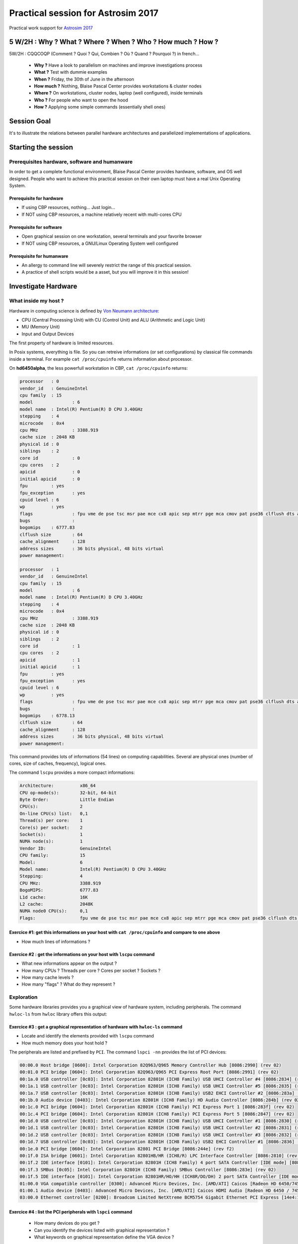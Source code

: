 .. _para4dummies:

Practical session for Astrosim 2017
===================================

Practical work support for `Astrosim 2017 <https://astrosim.sciencesconf.org/>`_

5 W/2H : Why ? What ? Where ? When ? Who ? How much ? How ?
-----------------------------------------------------------

5W/2H : CQQCOQP (Comment ? Quoi ? Qui, Combien ? Où ? Quand ? Pourquoi ?) in french...

  * **Why ?** Have a look to parallelism on machines and improve investigations process
  * **What ?** Test with dummie examples 
  * **When ?** Friday, the 30th of June in the afternoon
  * **How much ?** Nothing, Blaise Pascal Center provides workstations & cluster nodes 
  * **Where ?** On workstations, cluster nodes, laptop (well configured), inside terminals
  * **Who ?** For people who want to open the hood 
  * **How ?** Applying some simple commands (essentially shell ones)

Session Goal
------------
 
It's to illustrate the relations between parallel hardware architectures and parallelized implementations of applications.

Starting the session
--------------------
 
Prerequisites hardware, software and humanware
~~~~~~~~~~~~~~~~~~~~~~~~~~~~~~~~~~~~~~~~~~~~~~
 
In order to get a complete functional environment, Blaise Pascal Center provides hardware, software, and OS well designed. People who want to achieve this practical session on their own laptop must have a real Unix Operating System.

Prerequisite for hardware
"""""""""""""""""""""""""
 
* If using CBP resources, nothing... Just login...
* If NOT using CBP resources, a machine relatively recent with multi-cores CPU

Prerequisite for software
"""""""""""""""""""""""""

* Open graphical session on one workstation, several terminals and your favorite browser
* If NOT using CBP resources, a GNU/Linux Operating System well configured

Prerequisite for humanware 
""""""""""""""""""""""""""

* An allergy to command line will severely restrict the range of this practical session.
* A practice of shell scripts would be a asset, but you will improve it in this session!

Investigate Hardware
--------------------

What inside my host ?
~~~~~~~~~~~~~~~~~~~~~

Hardware in computing science is defined by `Von Neumann architecture <https://upload.wikimedia.org/wikipedia/commons/e/e5/Von_Neumann_Architecture.svg>`_:
  
* CPU (Central Processing Unit) with CU (Control Unit) and ALU (Arithmetic and Logic Unit)
* MU (Memory Unit)
* Input and Output Devices

The first property of hardware is limited resources.

In Posix systems, everything is file. So you can retreive informations (or set configurations) by classical file commands inside a terminal. For example ``cat /proc/cpuinfo`` returns information about processor.

On **hd6450alpha**, the less powerfull workstation in CBP, ``cat /proc/cpuinfo`` returns:

.. code-block:: bash

    processor	: 0
    vendor_id	: GenuineIntel
    cpu family	: 15
    model		: 6
    model name	: Intel(R) Pentium(R) D CPU 3.40GHz
    stepping	: 4
    microcode	: 0x4
    cpu MHz		: 3388.919
    cache size	: 2048 KB
    physical id	: 0
    siblings	: 2
    core id		: 0
    cpu cores	: 2
    apicid		: 0
    initial apicid	: 0
    fpu		: yes
    fpu_exception	: yes
    cpuid level	: 6
    wp		: yes
    flags		: fpu vme de pse tsc msr pae mce cx8 apic sep mtrr pge mca cmov pat pse36 clflush dts acpi mmx fxsr sse sse2 ss ht tm pbe syscall nx lm constant_tsc pebs bts nopl eagerfpu pni dtes64 monitor ds_cpl est cid cx16 xtpr pdcm lahf_lm
    bugs		:
    bogomips	: 6777.83
    clflush size	: 64
    cache_alignment	: 128
    address sizes	: 36 bits physical, 48 bits virtual
    power management:

    processor	: 1
    vendor_id	: GenuineIntel
    cpu family	: 15
    model		: 6
    model name	: Intel(R) Pentium(R) D CPU 3.40GHz
    stepping	: 4
    microcode	: 0x4
    cpu MHz		: 3388.919
    cache size	: 2048 KB
    physical id	: 0
    siblings	: 2
    core id		: 1
    cpu cores	: 2
    apicid		: 1
    initial apicid	: 1
    fpu		: yes
    fpu_exception	: yes
    cpuid level	: 6
    wp		: yes
    flags		: fpu vme de pse tsc msr pae mce cx8 apic sep mtrr pge mca cmov pat pse36 clflush dts acpi mmx fxsr sse sse2 ss ht tm pbe syscall nx lm constant_tsc pebs bts nopl eagerfpu pni dtes64 monitor ds_cpl est cid cx16 xtpr pdcm lahf_lm
    bugs		:
    bogomips	: 6778.13
    clflush size	: 64
    cache_alignment	: 128
    address sizes	: 36 bits physical, 48 bits virtual
    power management:

This command provides lots of informations (54 lines) on computing capabilities. Several are physical ones (number of cores, size of caches, frequency), logical ones.

The command ``lscpu`` provides a more compact informations:

.. code-block:: bash

    Architecture:          x86_64
    CPU op-mode(s):        32-bit, 64-bit
    Byte Order:            Little Endian
    CPU(s):                2
    On-line CPU(s) list:   0,1
    Thread(s) per core:    1
    Core(s) per socket:    2
    Socket(s):             1
    NUMA node(s):          1
    Vendor ID:             GenuineIntel
    CPU family:            15
    Model:                 6
    Model name:            Intel(R) Pentium(R) D CPU 3.40GHz
    Stepping:              4
    CPU MHz:               3388.919
    BogoMIPS:              6777.83
    L1d cache:             16K
    L2 cache:              2048K
    NUMA node0 CPU(s):     0,1
    Flags:                 fpu vme de pse tsc msr pae mce cx8 apic sep mtrr pge mca cmov pat pse36 clflush dts acpi mmx fxsr sse sse2 ss ht tm pbe syscall nx lm constant_tsc pebs bts nopl eagerfpu pni dtes64 monitor ds_cpl est cid cx16 xtpr pdcm lahf_lm

Exercice #1: get this informations on your host with ``cat /proc/cpuinfo`` and compare to one above
"""""""""""""""""""""""""""""""""""""""""""""""""""""""""""""""""""""""""""""""""""""""""""""""""""

* How much lines of informations ?

Exercice #2 : get the informations on your host with ``lscpu`` command
""""""""""""""""""""""""""""""""""""""""""""""""""""""""""""""""""""""

* What new informations appear on the output ? 
* How many CPUs ? Threads per core ? Cores per socket ? Sockets ?
* How many cache levels ?
* How many "flags" ? What do they represent ?

Exploration
~~~~~~~~~~~

Some hardware libraries provides you a graphical view of hardware system, including peripherals. The command ``hwloc-ls`` from ``hwloc`` library offers this output:

.. image:: ../../_static/Plateformes/lstopo_035.png
    :class: img-fluid center
    :alt: Image hwloc-ls

Exercice #3 : get a graphical representation of hardware with ``hwloc-ls`` command
""""""""""""""""""""""""""""""""""""""""""""""""""""""""""""""""""""""""""""""""""

* Locate and identify the elements provided with ``lscpu`` command
* How much memory does your host hold ?

The peripherals are listed and prefixed by ``PCI``. The command ``lspci -nn`` provides the list of PCI devices:

.. code-block:: bash

    00:00.0 Host bridge [0600]: Intel Corporation 82Q963/Q965 Memory Controller Hub [8086:2990] (rev 02)
    00:01.0 PCI bridge [0604]: Intel Corporation 82Q963/Q965 PCI Express Root Port [8086:2991] (rev 02)
    00:1a.0 USB controller [0c03]: Intel Corporation 82801H (ICH8 Family) USB UHCI Controller #4 [8086:2834] (rev 02)
    00:1a.1 USB controller [0c03]: Intel Corporation 82801H (ICH8 Family) USB UHCI Controller #5 [8086:2835] (rev 02)
    00:1a.7 USB controller [0c03]: Intel Corporation 82801H (ICH8 Family) USB2 EHCI Controller #2 [8086:283a] (rev 02)
    00:1b.0 Audio device [0403]: Intel Corporation 82801H (ICH8 Family) HD Audio Controller [8086:284b] (rev 02)
    00:1c.0 PCI bridge [0604]: Intel Corporation 82801H (ICH8 Family) PCI Express Port 1 [8086:283f] (rev 02)
    00:1c.4 PCI bridge [0604]: Intel Corporation 82801H (ICH8 Family) PCI Express Port 5 [8086:2847] (rev 02)
    00:1d.0 USB controller [0c03]: Intel Corporation 82801H (ICH8 Family) USB UHCI Controller #1 [8086:2830] (rev 02)
    00:1d.1 USB controller [0c03]: Intel Corporation 82801H (ICH8 Family) USB UHCI Controller #2 [8086:2831] (rev 02)
    00:1d.2 USB controller [0c03]: Intel Corporation 82801H (ICH8 Family) USB UHCI Controller #3 [8086:2832] (rev 02)
    00:1d.7 USB controller [0c03]: Intel Corporation 82801H (ICH8 Family) USB2 EHCI Controller #1 [8086:2836] (rev 02)
    00:1e.0 PCI bridge [0604]: Intel Corporation 82801 PCI Bridge [8086:244e] (rev f2)
    00:1f.0 ISA bridge [0601]: Intel Corporation 82801HB/HR (ICH8/R) LPC Interface Controller [8086:2810] (rev 02)
    00:1f.2 IDE interface [0101]: Intel Corporation 82801H (ICH8 Family) 4 port SATA Controller [IDE mode] [8086:2820] (rev 02)
    00:1f.3 SMBus [0c05]: Intel Corporation 82801H (ICH8 Family) SMBus Controller [8086:283e] (rev 02)
    00:1f.5 IDE interface [0101]: Intel Corporation 82801HR/HO/HH (ICH8R/DO/DH) 2 port SATA Controller [IDE mode] [8086:2825] (rev 02)
    01:00.0 VGA compatible controller [0300]: Advanced Micro Devices, Inc. [AMD/ATI] Caicos [Radeon HD 6450/7450/8450 / R5 230 OEM] [1002:6779]
    01:00.1 Audio device [0403]: Advanced Micro Devices, Inc. [AMD/ATI] Caicos HDMI Audio [Radeon HD 6450 / 7450/8450/8490 OEM / R5 230/235/235X OEM] [1002:a...
    03:00.0 Ethernet controller [0200]: Broadcom Limited NetXtreme BCM5754 Gigabit Ethernet PCI Express [14e4:167a] (rev 02)

Exercice #4 : list the PCI peripherals with ``lspci`` command
"""""""""""""""""""""""""""""""""""""""""""""""""""""""""""""

    * How many devices do you get ?
    * Can you identify the devices listed with graphical representation ?
    * What keywords on graphical representation define the VGA device ?

Exploring dynamic system
~~~~~~~~~~~~~~~~~~~~~~~~

Your hosts run a `GNU/Linux <http://www.kernel.org>`_ operating system based on `Debian <http://www.debian.org>`_ Stretch distribution. 

As when your drive a car, it's useful to get informations about running system during process. The commands ``top`` and ``htop``

Exercice #5: open ``htop`` and ``top`` in two terminals
"""""""""""""""""""""""""""""""""""""""""""""""""""""""

* What do you see first ?
* How much memory have you ?
* How much swap ?
* How many tasks are launched ? How many threads ?

Tiny metrology with ``/usr/bin/time``
~~~~~~~~~~~~~~~~~~~~~~~~~~~~~~~~~~~~~

.. container:: note note-imp 

    Be careful, there is a difference between ``time`` included as command in shells and ``time`` as standalone program. In order not to get difficulties, the program ``time`` has to be resquested by ``/usr/bin/time``!

Difference between ``time`` build in command and ``time`` standalone program.

``time (date ; sleep 10 ; date)``

.. code-block:: bash

    Thu Jun 29 09:15:53 CEST 2017
    Thu Jun 29 09:16:03 CEST 2017

    real	0m10.012s
    user	0m0.000s
    sys	0m0.000s

``/usr/bin/time bash -c 'date ; sleep 10 ; date' ``

.. code-block:: bash

    Thu Jun 29 09:18:51 CEST 2017
    Thu Jun 29 09:19:01 CEST 2017
    0.00user 0.00system 0:10.01elapsed 0%CPU (0avgtext+0avgdata 2984maxresident)k
    0inputs+0outputs (0major+481minor)pagefaults 0swaps

Have a close eye to the difference of the syntax if you would like to get metrology on a sequence of commands: a prefix by ``bash -c`` and the quotes on the boundaries are needed.

The defaut output of ``/usr/bin/time`` is more verbose but not easily to parse. It's better to define the output with ``TIME`` variable. Copy/paste the following in terminal:

.. code-block:: bash

    export TIME='TIME Command being timed: "%C"
    TIME User time (seconds): %U
    TIME System time (seconds): %S
    TIME Elapsed (wall clock) time : %e
    TIME Percent of CPU this job got: %P
    TIME Average shared text size (kbytes): %X
    TIME Average unshared data size (kbytes): %D
    TIME Average stack size (kbytes): %p
    TIME Average total size (kbytes): %K
    TIME Maximum resident set size (kbytes): %M
    TIME Average resident set size (kbytes): %t
    TIME Major (requiring I/O) page faults: %F
    TIME Minor (reclaiming a frame) page faults: %R
    TIME Voluntary context switches: %w
    TIME Involuntary context switches: %c
    TIME Swaps: %W
    TIME File system inputs: %I
    TIME File system outputs: %O
    TIME Socket messages sent: %s
    TIME Socket messages received: %r
    TIME Signals delivered: %k
    TIME Page size (bytes): %Z
    TIME Exit status: %x'

``echo $TIME``

.. code-block:: bash

    TIME Command being timed: "%C" TIME User time (seconds): %U TIME System time (seconds): %S TIME Elapsed (wall clock) time : %e TIME Percent of CPU this job got: %P TIME Average shared text size (kbytes): %X TIME Average unshared data size (kbytes): %D TIME Average stack size (kbytes): %p TIME Average total size (kbytes): %K TIME Maximum resident set size (kbytes): %M TIME Average resident set size (kbytes): %t TIME Major (requiring I/O) page faults: %F TIME Minor (reclaiming a frame) page faults: %R TIME Voluntary context switches: %w TIME Involuntary context switches: %c TIME Swaps: %W TIME File system inputs: %I TIME File system outputs: %O TIME Socket messages sent: %s TIME Socket messages received: %r TIME Signals delivered: %k TIME Page size (bytes): %Z TIME Exit status: %x

For the execution line above, we got something like:

.. code-block:: bash

    Thu Jun 29 09:32:34 CEST 2017
    Thu Jun 29 09:32:44 CEST 2017
    TIME Command being timed: "bash -c date ; sleep 10 ; date"
    TIME User time (seconds): 0.00
    TIME System time (seconds): 0.00
    TIME Elapsed (wall clock) time : 10.01
    TIME Percent of CPU this job got: 0%
    TIME Average shared text size (kbytes): 0
    TIME Average unshared data size (kbytes): 0
    TIME Average stack size (kbytes): 0
    TIME Average total size (kbytes): 0
    TIME Maximum resident set size (kbytes): 3072
    TIME Average resident set size (kbytes): 0
    TIME Major (requiring I/O) page faults: 0
    TIME Minor (reclaiming a frame) page faults: 488
    TIME Voluntary context switches: 32
    TIME Involuntary context switches: 4
    TIME Swaps: 0
    TIME File system inputs: 0
    TIME File system outputs: 0
    TIME Socket messages sent: 0
    TIME Socket messages received: 0
    TIME Signals delivered: 0
    TIME Page size (bytes): 4096
    TIME Exit status: 0

Exercice #6 : exploration of ``/usr/bin/time`` on several command Unix commands or your small programs 
""""""""""""""""""""""""""""""""""""""""""""""""""""""""""""""""""""""""""""""""""""""""""""""""""""""

Statistics on the fly ! Penstacle of statistics
~~~~~~~~~~~~~~~~~~~~~~~~~~~~~~~~~~~~~~~~~~~~~~~

`R project <https://www.r-project.org/>`_ is a complete and extended software for statistics. 

* ``minimum``: the best (in time) or the worst (in performance)
* ``maximum``: the worst (in time) or the best (in performance)
* ``average``: the classical metric used (but not the best on computing dynamic systems)
* ``median``: the best metric on a set of experiments
* ``stddev`` or standard deviation: 

* variability is defined as the ratio between median and standard deviation

The tool ``/tmp/Rmmmms-$USER.r`` estimates the *penstacle* of statistics and adds on the rightest column the variability on a standard input stream. 

To create ``/tmp/Rmmmms-$USER.r``, copy/paste following lines in a terminal. 

.. code-block:: bash
        
    tee /tmp/Rmmmms-$USER.r <<EOF
    #! /usr/bin/env Rscript
    d<-scan("stdin", quiet=TRUE)
    cat(min(d), max(d), median(d), mean(d), sd(d), sd(d)/median(d), sep="\t")
    cat("\n")
    EOF
    chmod u+x /tmp/Rmmmms-$USER.r

To evaluate the variability to MemCopy test memory in ``mbw`` tool on 10 launches with a size of 1GB, the command is:

.. code-block:: bash

    mbw -a -t 0 -n 10 1000

This is an example of output:

.. code-block:: bash

    Long uses 8 bytes. Allocating 2*131072000 elements = 2097152000 bytes of memory.
    Getting down to business... Doing 10 runs per test.
    0	Method: MEMCPY	Elapsed: 0.17240	MiB: 1000.00000	Copy: 5800.430 MiB/s
    1	Method: MEMCPY	Elapsed: 0.17239	MiB: 1000.00000	Copy: 5800.700 MiB/s
    2	Method: MEMCPY	Elapsed: 0.17320	MiB: 1000.00000	Copy: 5773.672 MiB/s
    3	Method: MEMCPY	Elapsed: 0.17304	MiB: 1000.00000	Copy: 5779.044 MiB/s
    4	Method: MEMCPY	Elapsed: 0.17311	MiB: 1000.00000	Copy: 5776.741 MiB/s
    5	Method: MEMCPY	Elapsed: 0.17315	MiB: 1000.00000	Copy: 5775.473 MiB/s
    6	Method: MEMCPY	Elapsed: 0.17337	MiB: 1000.00000	Copy: 5767.911 MiB/s
    7	Method: MEMCPY	Elapsed: 0.17429	MiB: 1000.00000	Copy: 5737.531 MiB/s
    8	Method: MEMCPY	Elapsed: 0.17365	MiB: 1000.00000	Copy: 5758.776 MiB/s
    9	Method: MEMCPY	Elapsed: 0.17327	MiB: 1000.00000	Copy: 5771.240 MiB/s

To filter and extract statistics *on the fly*:

.. code-block:: bash

    mbw -a -t 0 -n 10 1000 | grep MEMCPY | awk '{ print $9 }' | /tmp/Rmmmms-$USER.r 

This is an example of output:

.. code-block:: bash

    5595.783	5673.179	5624.503	5625.749	21.81671	0.003878869

Exercice #7 : practice ``Rmmmms-$USER.r`` and investigate variability
"""""""""""""""""""""""""""""""""""""""""""""""""""""""""""""""""""""

* Launch previous command to 10000, 1000, 100 launchs with respectly sizes of 10, 100, 1000
* Have a look on statistics estimators : what tipically variability do you reach ?

This will be very useful to extract and provides statistics of times.

An illustrative example: Pi Dart Dash
-------------------------------------

Principle, inputs & outputs
~~~~~~~~~~~~~~~~~~~~~~~~~~~

The most common example of Monte Carlo program: estimate Pi number by the ratio between the number of points located in the quarter of a circle where random points are uniformly distributed. It needs:

* a random number generator for the 2 coordonates: pseudo-random number generators are generally based on logic and arithmetic functions on integer.
* operators of estimate the square of the 2 numbers and their sum 
* a comparator

The input & output are the simplest one:
  
* Input: an integer as number of iterations
* Output: an integer as number of points inside the quarter of circle
* Output (bis): an estimation of Pi number (very inefficient method but the result is well known, so easy checked).
* Output (ter): the total amount of iterations (just to remind)

The following implementation is as ``bash`` shell script one. The ``RANDOM`` command provides a random number between 0 and 32767. So the frontier is located on ``32767*32767``. 

Copy/Paste the following block inside a terminal.

.. code-block:: bash

    tee /tmp/PiMC-$USER.sh <<EOF
    #!/bin/bash

    if [ -z "\$1" ] 
    then
        echo "Please provide a number of iterations!"
        exit
    fi

    INSIDE=0
    THEONE=\$((32767**2))

    ITERATION=0

    while [ \$ITERATION -lt \$1 ]
    do

        X=\$((RANDOM))
        Y=\$((RANDOM))

        if [ \$((\$X*\$X+\$Y*\$Y)) -le \$THEONE ]
        then
        INSIDE=\$((\$INSIDE+1))
        fi
        ITERATION=\$((\$ITERATION+1))
    done

    echo Pi \$(echo 4.*\$INSIDE/\$ITERATION | bc -l)
    echo Inside \$INSIDE
    echo Iterations \$1
    EOF
    chmod u+x /tmp/PiMC-$USER.sh

A program name ``PiMC-$USER.sh`` located in ``/tmp`` where ``$USER`` is your login is created and ready to use.

Exercice #8: launch ``PiMC`` program with several number of iterations: from 100 to 1000000
"""""""""""""""""""""""""""""""""""""""""""""""""""""""""""""""""""""""""""""""""""""""""""

* What is the typical precision of the result ?

Exercice #9: launch ``PiMC`` program prefixed by ``/usr/bin/time`` with several number of iterations: 100 to 1000000 
""""""""""""""""""""""""""""""""""""""""""""""""""""""""""""""""""""""""""""""""""""""""""""""""""""""""""""""""""""

* Grep the ``Elapsed`` and ``Iterations`` and estimate manually the **ITOPS** (ITerative Operations Per Second) for this program implementation
* Improve the test to estimate the ITOPS *on the fly*: apply to different amount of iterations and several time

One Solution:

.. code-block:: bash

    echo $(/usr/bin/time /tmp/PiMC-$USER.sh 100000 2>&1 | egrep '(Elapsed|Iterations)' | awk '{ print $NF }' | tr '\n' '/')1 | bc -l

For 100000 iterations, 10 times:

.. code-block:: bash

    31250.00000000000000000000
    31645.56962025316455696202
    28248.58757062146892655367
    30864.19753086419753086419
    31847.13375796178343949044
    32362.45954692556634304207
    32467.53246753246753246753
    31545.74132492113564668769
    32573.28990228013029315960
    32362.45954692556634304207

Example of code for previous results:

.. code-block:: bash

    for i in $(seq 10 ) ; do echo $(/usr/bin/time /tmp/PiMC-$USER.sh 100000 2>&1 | egrep '(Elapsed|Iterations)' | awk '{ print $NF }' | tr '\n' '/')1 | bc -l ; done

From 1000 to 1000000, 1 time:

.. code-block:: bash

    1000	20000.00000000000000000000
    10000	26315.78947368421052631578
    100000	32154.34083601286173633440
    1000000	31685.67807351077313054499

Example of code for previous results:

.. code-block:: bash

    for POWER in $(seq 3 1 6); do ITERATIONS=$((10**$POWER)) ; echo -ne $ITERATIONS'\t' ; echo $(/usr/bin/time /tmp/PiMC-$USER.sh $ITERATIONS 2>&1 | egrep '(Elapsed|Iterations)' | awk '{ print $NF }' | tr '\n' '/')1 | bc -l ; done

Split the execution in equal parts
~~~~~~~~~~~~~~~~~~~~~~~~~~~~~~~~~~

The following command line divides the job to do (10000000 iterations) into ``PR`` equal jobs.

* Define the number of iterations of each job
* Launch sequentially jobs with the association of ``seq`` and xargs

.. code-block:: bash

    ITERATIONS=1000000
    PR=1
    EACHJOB=$([ $(($ITERATIONS % $PR)) == 0 ] && echo $(($ITERATIONS/$PR)) || echo $(($ITERATIONS/$PR+1)))
    seq $PR | /usr/bin/time xargs -I PR /tmp/PiMC-$USER.sh $EACHJOB PR 2>&1 | grep -v timed | egrep '(Pi|Inside|Iterations|time)'

Example of execution on 32 coresHT

.. code-block:: bash

    Pi 3.14100400000000000000
    Inside 785251
    Iterations 1000000
    TIME User time (seconds): 30.32
    TIME System time (seconds): 0.08
    TIME Elapsed (wall clock) time : 30.43

On the previous launch, User time represents 99.6% of Elapsed time. Internal system operations only 0.4%.

Exercice #10 : identification of the cost of splitting process
""""""""""""""""""""""""""""""""""""""""""""""""""""""""""""""

* Explore the values of ``User``, ``System`` and ``Elapsed`` times for different values of iterations
* Estimate the ratio between ``User time`` and ``Elapsed time`` for the results
* Estimate the ratio between ``System time`` and ``Elapsed time`` for the results
* What could you conclude ?

Replace the ``PR`` set as ``1`` by the detected number of CPU with ``lspcu`` command.

.. code-block:: bash

    ITERATIONS=1000000
    PR=$(lscpu | grep '^CPU(s):' | awk '{ print $NF }')
    EACHJOB=$([ $(($ITERATIONS % $PR)) == 0 ] && echo $(($ITERATIONS/$PR)) || echo $(($ITERATIONS/$PR+1)))
    seq $PR | /usr/bin/time xargs -I '{}' /tmp/PiMC-$USER.sh $EACHJOB '{}' 2>&1 | grep -v timed | egrep '(Pi|Inside|Iterations|time)'

On a bi-socket workstation with 8-cores CPU and Hyper Threading acivated, 32 CPUs are detected

.. code-block:: bash

    Pi 3.14073600000000000000
    Inside 24537
    Iterations 31250
    Pi 3.14073600000000000000
    Inside 24537
    Iterations 31250
    Pi 3.12870400000000000000
    Inside 24443
    Iterations 31250
    Pi 3.11910400000000000000
    Inside 24368
    Iterations 31250
    Pi 3.11667200000000000000
    Inside 24349
    Iterations 31250
    Pi 3.13625600000000000000
    Inside 24502
    Iterations 31250
    Pi 3.14176000000000000000
    Inside 24545
    Iterations 31250
    Pi 3.13254400000000000000
    Inside 24473
    Iterations 31250
    Pi 3.14496000000000000000
    Inside 24570
    Iterations 31250
    Pi 3.12960000000000000000
    Inside 24450
    Iterations 31250
    Pi 3.12140800000000000000
    Inside 24386
    Iterations 31250
    Pi 3.13587200000000000000
    Inside 24499
    Iterations 31250
    Pi 3.14880000000000000000
    Inside 24600
    Iterations 31250
    Pi 3.12870400000000000000
    Inside 24443
    Iterations 31250
    Pi 3.14368000000000000000
    Inside 24560
    Iterations 31250
    Pi 3.13945600000000000000
    Inside 24527
    Iterations 31250
    Pi 3.13203200000000000000
    Inside 24469
    Iterations 31250
    Pi 3.14803200000000000000
    Inside 24594
    Iterations 31250
    Pi 3.14688000000000000000
    Inside 24585
    Iterations 31250
    Pi 3.14368000000000000000
    Inside 24560
    Iterations 31250
    Pi 3.13305600000000000000
    Inside 24477
    Iterations 31250
    Pi 3.15276800000000000000
    Inside 24631
    Iterations 31250
    Pi 3.14931200000000000000
    Inside 24604
    Iterations 31250
    Pi 3.15072000000000000000
    Inside 24615
    Iterations 31250
    Pi 3.14265600000000000000
    Inside 24552
    Iterations 31250
    Pi 3.14790400000000000000
    Inside 24593
    Iterations 31250
    Pi 3.14572800000000000000
    Inside 24576
    Iterations 31250
    Pi 3.14496000000000000000
    Inside 24570
    Iterations 31250
    Pi 3.14240000000000000000
    Inside 24550
    Iterations 31250
    Pi 3.12908800000000000000
    Inside 24446
    Iterations 31250
    Pi 3.13344000000000000000
    Inside 24480
    Iterations 31250
    Pi 3.12755200000000000000
    Inside 24434
    Iterations 31250
    TIME User time (seconds): 32.56
    TIME System time (seconds): 0.12
    TIME Elapsed (wall clock) time : 33.05

In this example, we see that the User time represents 98.52% of the Elapsed time. The total Elapsed time is greater up to 10% to unsplitted one. So, splitting has a cost. The system time represents 0.4% of Elapsed time.

Exercice #11 : identification of the cost of splitting process
""""""""""""""""""""""""""""""""""""""""""""""""""""""""""""""

* Explore the values of ``User``, ``System`` and ``Elapsed`` times for different values of iterations
* Estimate the ratio between ``User time`` and ``Elapsed time`` for the results
* Estimate the ratio between ``System time`` and ``Elapsed time`` for the results
* What could you conclude ?

Exercice #12 : merging results & improve metrology
""""""""""""""""""""""""""""""""""""""""""""""""""

* Append the program to extract the total amount of *Inside* number of iterations
* Set timers inside command lines to estimate the total Elapsed time

Solution: the timer used are based on ``date`` command

.. code-block:: bash

    ITERATIONS=1000000
    START=$(date '+%s.%N')
    PR=$(lscpu | grep '^CPU(s):' | awk '{ print $NF }')
    EACHJOB=$([ $(($ITERATIONS % $PR)) == 0 ] && echo $(($ITERATIONS/$PR)) || echo $(($ITERATIONS/$PR+1)))
    seq $PR | /usr/bin/time xargs -I '{}' /tmp/PiMC-$USER.sh $EACHJOB '{}' 2>&1 | grep ^Inside | awk '{ sum+=$2 } END { printf "Insides %i", sum }' ; echo
    STOP=$(date '+%s.%N')
    echo Total Elapsed time: $(echo $STOP-$START | bc -l) 

After splitting, finally the parallelization
~~~~~~~~~~~~~~~~~~~~~~~~~~~~~~~~~~~~~~~~~~~~

In this illustrative case, each job is independant to others. They can be distributed to all the computing resources available. ``xargs`` command line builder do it for you with ``-P <ConcurrentProcess>``.

So, the previous command becomes

.. code-block:: bash

    ITERATIONS=1000000
    PR=$(lscpu | grep '^CPU(s):' | awk '{ print $NF }')
    EACHJOB=$([ $(($ITERATIONS % $PR)) == 0 ] && echo $(($ITERATIONS/$PR)) || echo $(($ITERATIONS/$PR+1)))
    seq $PR | /usr/bin/time xargs -I '{}' -P $PR /tmp/PiMC-$USER.sh $EACHJOB '{}' 2>&1 | grep -v timed | egrep '(Pi|Inside|Iterations|time)'

.. code-block:: bash

    Pi 3.13843200000000000000
    Inside 24519
    Iterations 31250
    Pi 3.14688000000000000000
    Inside 24585
    Iterations 31250
    Pi 3.15686400000000000000
    Inside 24663
    Iterations 31250
    Pi 3.14508800000000000000
    Inside 24571
    Iterations 31250
    Pi 3.14572800000000000000
    Inside 24576
    Iterations 31250
    Pi 3.15174400000000000000
    Inside 24623
    Iterations 31250
    Pi 3.14547200000000000000
    Inside 24574
    Iterations 31250
    Pi 3.12972800000000000000
    Inside 24451
    Iterations 31250
    Pi 3.14688000000000000000
    Inside 24585
    Iterations 31250
    Pi 3.14521600000000000000
    Inside 24572
    Iterations 31250
    Pi 3.13740800000000000000
    Inside 24511
    Iterations 31250
    Pi 3.14316800000000000000
    Inside 24556
    Iterations 31250
    Pi 3.16147200000000000000
    Inside 24699
    Iterations 31250
    Pi 3.12665600000000000000
    Inside 24427
    Iterations 31250
    Pi 3.13625600000000000000
    Inside 24502
    Iterations 31250
    Pi 3.14496000000000000000
    Inside 24570
    Iterations 31250
    Pi 3.14163200000000000000
    Inside 24544
    Iterations 31250
    Pi 3.13510400000000000000
    Inside 24493
    Iterations 31250
    Pi 3.13830400000000000000
    Inside 24518
    Iterations 31250
    Pi 3.14419200000000000000
    Inside 24564
    Iterations 31250
    Pi 3.14035200000000000000
    Inside 24534
    Iterations 31250
    Pi 3.14624000000000000000
    Inside 24580
    Iterations 31250
    Pi 3.13190400000000000000
    Inside 24468
    Iterations 31250
    Pi 3.15097600000000000000
    Inside 24617
    Iterations 31250
    Pi 3.15494400000000000000
    Inside 24648
    Iterations 31250
    Pi 3.13817600000000000000
    Inside 24517
    Iterations 31250
    Pi 3.14547200000000000000
    Inside 24574
    Iterations 31250
    Pi 3.15814400000000000000
    Inside 24673
    Iterations 31250
    Pi 3.13459200000000000000
    Inside 24489
    Iterations 31250
    Pi 3.12985600000000000000
    Inside 24452
    Iterations 31250
    Pi 3.15238400000000000000
    Inside 24628
    Iterations 31250
    Pi 3.15072000000000000000
    Inside 24615
    Iterations 31250
    TIME User time (seconds): 59.52
    TIME System time (seconds): 0.16
    TIME Elapsed (wall clock) time : 2.06

The total User time jumped from 32 to 59 seconds (+83%)! But Elapsed time is reduced from 33.05 to 2.06 (-84%). The System time represents 7% of Elapsed time. 

In conclusion, splitting a huge job into small jobs has a Operating System cost. But distribute the jobs using system can very efficient to reduce Elapsed time.

Exercice #13 : launch with ``-P`` set with the number of CPU detected
"""""""""""""""""""""""""""""""""""""""""""""""""""""""""""""""""""""

* Examine the ``Elapsed time``: decrease or not ?
* Examine the ``User time``: increase or not ?
* Examine the ``System time``: increase or not ?

Exercice #14 : append the program to improve statistics
"""""""""""""""""""""""""""""""""""""""""""""""""""""""

* Add iterator to redo the program 10 times
* Store the ``time`` estimators inside an output file defined as : ``/tmp/PiMC-$USER_YYYYmmddHHMM.log``
* Parse the output file and extract statistics on 3 times estimators.
* Estimate the speedup between ``PR=1`` and ``PR=<NumberOfCPU>``
* Multiply by 10 the number of iterations and estimate the speedup

Solution:

.. code-block:: bash

    ITERATIONS=1000000
    PR=$(lscpu | grep '^CPU(s):' | awk '{ print $NF }')
    EACHJOB=$([ $(($ITERATIONS % $PR)) == 0 ] && echo $(($ITERATIONS/$PR)) || echo $(($ITERATIONS/$PR+1)))
    LOGFILE=/tmp/$(basename /tmp/PiMC-$USER .sh)_$(date '+%Y%m%d%H%M').log
    seq 10 | while read ITEM
    do
    seq $PR | /usr/bin/time xargs -I '{}' -P $PR /tmp/PiMC-$USER.sh $EACHJOB '{}' 2>&1 | grep -v timed | egrep '(time)'
    done > $LOGFILE
    echo Results stored in $LOGFILE

Example of output file:

.. code-block:: bash

    TIME User time (seconds): 59.81
    TIME System time (seconds): 0.14
    TIME Elapsed (wall clock) time : 2.02
    TIME User time (seconds): 59.38
    TIME System time (seconds): 0.10
    TIME Elapsed (wall clock) time : 1.96
    TIME User time (seconds): 59.20
    TIME System time (seconds): 0.22
    TIME Elapsed (wall clock) time : 1.97
    TIME User time (seconds): 59.50
    TIME System time (seconds): 0.09
    TIME Elapsed (wall clock) time : 1.98
    TIME User time (seconds): 59.37
    TIME System time (seconds): 0.14
    TIME Elapsed (wall clock) time : 1.97
    TIME User time (seconds): 59.61
    TIME System time (seconds): 0.16
    TIME Elapsed (wall clock) time : 2.01
    TIME User time (seconds): 59.12
    TIME System time (seconds): 0.16
    TIME Elapsed (wall clock) time : 2.00
    TIME User time (seconds): 59.70
    TIME System time (seconds): 0.12
    TIME Elapsed (wall clock) time : 1.99
    TIME User time (seconds): 59.34
    TIME System time (seconds): 0.14
    TIME Elapsed (wall clock) time : 1.99
    TIME User time (seconds): 59.33
    TIME System time (seconds): 0.12
    TIME Elapsed (wall clock) time : 1.98

Examples of statistics on estimators:
With *magic* ``Rmmmms-$USER.r`` command, we can extract statistics on different times 

* for *Elapsed time* : ``cat /tmp/PiMC-$USER_201706291231.log | grep Elapsed | awk '{ print $NF }' | /tmp/Rmmmms-$USER.r``:

.. code-block:: bash
    
    1.96	2.02	1.985	1.987	0.01888562	0.009514167

* for *System time* : ``cat /tmp/PiMC-$USER_201706291231.log | grep System | awk '{ print $NF }' | /tmp/Rmmmms-$USER.r``:

.. code-block:: bash
    
    0.09	0.22	0.14	0.139	0.03665151	0.2617965

* for *User time* : ``cat /tmp/PiMC-$USER_201706291231.log | grep User | awk '{ print $NF }' | /tmp/Rmmmms-$USER.r``:

.. code-block:: bash
    
    59.12	59.81	59.375	59.436	0.2179297	0.003670394

The previous results show that the variability, in this cas, in 

If we take 10x the previous number of iterations:
  
* With ``PR=1``:

.. code-block:: bash
        
    TIME User time (seconds): 313.36
    TIME System time (seconds): 0.93
    TIME Elapsed (wall clock) time : 314.40

* With ``PR=32``:

.. code-block:: bash

    TIME User time (seconds): 606.06
    TIME System time (seconds): 1.65
    TIME Elapsed (wall clock) time : 19.46

Select the execution cores
~~~~~~~~~~~~~~~~~~~~~~~~~~

It's possible with the ``hwloc-bind`` command to select the cores on which you would like to execute your program. You just have to specify the physical units with the format *from* ``-`` *to*. For example, if you want to execute the parallelized application MyParallelApplication on a machine with 8 cores (defined from ``0`` to ``7``) only on the two first:

.. code-block:: bash

    hwloc-bind -p pu:0-1 ./MyParallelApplication

If you want to select only one atomic core, the last one, for example:

.. code-block:: bash

    hwloc-bind -p pu:7-7 ./MyParallelApplication

If you want to select several non adjacent cores, the first and the last ones, for example:

.. code-block:: bash

    hwloc-bind -p pu:0-0 pu:7-7 ./MyParallelApplication

.. container:: note note-imp

    You can control the selection by watching in another terminal the ``htop`` activity of cores

Exercice #15 : launch the previous program on a slice of machine
""""""""""""""""""""""""""""""""""""""""""""""""""""""""""""""""

* Identify and launch the program on only the first core
* Identify and launch the program on the first half of cores
* Identify and launch the program on the second half of cores
* Identify and launch on two first cores
* Identify and launch on first on the first half and first on the second half of cores
* Why is there a so great difference between elapsed time 

Watch inside terminal with ``htop`` to check the right distribution of tasks.

Solutions for a 32 cores workstation:

* On the first core: 0 

.. code-block:: bash

    ITERATIONS=10000000 ; PR=$(($(lscpu | grep '^CPU(s):' | awk '{ print $NF }')/2)) ; EACHJOB=$([ $(($ITERATIONS % $PR)) == 0 ] && echo $(($ITERATIONS/$PR)) || echo $(($ITERATIONS/$PR+1))) ; seq $PR | /usr/bin/time hwloc-bind -p pu:0-0 xargs -I '{}' -P $PR /tmp/PiMC-$USER.sh $EACHJOB '{}' 2>&1 | grep -v timed | egrep '(Pi|Inside|Iterations|time)'

* On the first half of cores: 0 to 15

.. code-block:: bash

    ITERATIONS=10000000 ; PR=$(($(lscpu | grep '^CPU(s):' | awk '{ print $NF }')/2)) ; EACHJOB=$([ $(($ITERATIONS % $PR)) == 0 ] && echo $(($ITERATIONS/$PR)) || echo $(($ITERATIONS/$PR+1))) ; seq $PR | /usr/bin/time hwloc-bind -p pu:0-15 xargs -I '{}' -P $PR /tmp/PiMC-$USER.sh $EACHJOB '{}' 2>&1 | grep -v timed | egrep '(Pi|Inside|Iterations|time)'

* On the second half of cores: 16 to 31

.. code-block:: bash

    ITERATIONS=10000000 ; PR=$(($(lscpu | grep '^CPU(s):' | awk '{ print $NF }')*2)) ; EACHJOB=$([ $(($ITERATIONS % $PR)) == 0 ] && echo $(($ITERATIONS/$PR)) || echo $(($ITERATIONS/$PR+1))) ; seq $PR | /usr/bin/time hwloc-bind -p pu:16-31 xargs -I '{}' -P $PR /tmp/PiMC-$USER.sh $EACHJOB '{}' 2>&1 | grep -v timed | egrep '(Pi|Inside|Iterations|time)'

* On the first of first half and first of second half of cores: 0 and 8

.. code-block:: bash

    ITERATIONS=10000000 ; PR=$(($(lscpu | grep '^CPU(s):' | awk '{ print $NF }')*2)) ; EACHJOB=$([ $(($ITERATIONS % $PR)) == 0 ] && echo $(($ITERATIONS/$PR)) || echo $(($ITERATIONS/$PR+1))) ; seq $PR | /usr/bin/time hwloc-bind -p pu:0-1 xargs -I '{}' -P $PR /tmp/PiMC-$USER.sh $EACHJOB '{}' 2>&1 | grep -v timed | egrep '(Pi|Inside|Iterations|time)'

* On the first of first half and first of second half of cores: 0 and 8

.. code-block:: bash

    ITERATIONS=10000000 ; PR=$(($(lscpu | grep '^CPU(s):' | awk '{ print $NF }')*2)) ; EACHJOB=$([ $(($ITERATIONS % $PR)) == 0 ] && echo $(($ITERATIONS/$PR)) || echo $(($ITERATIONS/$PR+1))) ; seq $PR | /usr/bin/time hwloc-bind -p pu:0-0 pu:8-8 xargs -I '{}' -P $PR /tmp/PiMC-$USER.sh $EACHJOB '{}' 2>&1 | grep -v timed | egrep '(Pi|Inside|Iterations|time)'

Exercice #17 : from exploration to laws estimation
~~~~~~~~~~~~~~~~~~~~~~~~~~~~~~~~~~~~~~~~~~~~~~~~~~

* explore with previous program from ``PR=1`` to ``PR=<2x CPU>``, 10x for each
* store the results in a file

Solution:

.. code-block:: bash
    
    ITERATIONS=1000000 ;
    REDO=10 ;
    PR_START=1 ; 
    PR_STOP=$(($(lscpu | grep '^CPU(s):' | awk '{ print $NF }')*2)) ;
    OUTPUT=/tmp/$(basename /tmp/PiMC-$USER.sh .sh)_${PR_START}_${PR_STOP}_$(date "+%Y%m%d%H%M").dat
    seq $PR_START 1 $PR_STOP | while read PR ;
    do 
        echo -ne "$PR\t" ; 
        EACHJOB=$([ $(($ITERATIONS % $PR)) == 0 ] && echo $(($ITERATIONS/$PR)) || echo $(($ITERATIONS/$PR+1))) ;
        seq $REDO | while read STEP ;
        do
        seq $PR | /usr/bin/time xargs -I '{}' -P $PR /tmp/PiMC-$USER.sh $EACHJOB '{}' 2>&1 | grep Elapsed | awk '{ print $NF }' 
        done | /tmp/Rmmmms-$USER.r
    done > $OUTPUT
    echo Results in $OUTPUT file

As an example, a 32HT cores workstation, we got:

.. code-block:: bash

    # PR	MIN	MAX	AVG	MED	STDEV	Variability
    1	29.94	35.16	30.56	30.99	1.54438	0.05053601
    2	15.09	16.73	15.445	15.531	0.4647449	0.03009031
    3	10.3	12.02	10.555	10.795	0.6131567	0.05809158
    4	7.78	8.21	7.97	7.975	0.1269514	0.01592866
    5	6.31	6.53	6.435	6.416	0.07366591	0.01144769
    6	5.27	5.57	5.41	5.415	0.09778093	0.01807411
    7	4.61	5.67	4.74	4.901	0.3989277	0.08416197
    8	4.03	4.35	4.115	4.146	0.09800227	0.02381586
    9	3.66	3.92	3.71	3.718	0.07420692	0.02000186
    10	3.32	4.29	3.36	3.453	0.295524	0.08795358
    11	3.01	4.45	3.08	3.229	0.4330114	0.1405881
    12	2.77	4.29	2.86	3.019	0.4609519	0.161172
    13	2.61	2.89	2.68	2.707	0.08602971	0.03210064
    14	2.51	4.03	2.615	2.842	0.4982369	0.1905304
    15	2.31	3.42	2.41	2.565	0.3422231	0.1420013
    16	2.31	3.03	2.66	2.675	0.2382459	0.08956613
    17	2.42	3.11	2.7	2.722	0.2395737	0.088731
    18	2.42	2.8	2.67	2.627	0.1477272	0.05532855
    19	2.52	2.72	2.605	2.615	0.06114645	0.02347273
    20	2.43	2.91	2.54	2.579	0.136337	0.05367598
    21	2.37	2.91	2.49	2.509	0.1540166	0.06185405
    22	2.28	2.73	2.37	2.407	0.1271963	0.05366931
    23	2.3	2.54	2.35	2.37	0.06879922	0.02927627
    24	2.25	2.37	2.285	2.287	0.03368151	0.01474027
    25	2.19	2.37	2.225	2.246	0.06022181	0.02706598
    26	2.1	2.32	2.18	2.191	0.05606544	0.02571809
    27	2.14	2.27	2.205	2.198	0.04516636	0.02048361
    28	2.07	2.21	2.14	2.134	0.04273952	0.01997174
    29	2.02	2.11	2.07	2.065	0.02758824	0.01332765
    30	2	2.13	2.035	2.036	0.03806427	0.0187048
    31	1.98	2.07	1.99	2.002	0.02820559	0.01417367
    32	1.97	2.02	1.99	1.993	0.01766981	0.008879302
    33	2.05	2.25	2.12	2.129	0.06402257	0.03019932
    34	2.08	2.23	2.15	2.155	0.0457651	0.02128609
    35	2.08	2.25	2.16	2.156	0.05853774	0.0271008
    36	2.02	2.21	2.13	2.129	0.05782156	0.02714627
    37	2.08	2.2	2.15	2.147	0.03560587	0.01656087
    38	2.01	2.19	2.125	2.119	0.05384133	0.0253371
    39	2.05	2.2	2.105	2.111	0.05108816	0.02426991
    40	2.06	2.2	2.11	2.124	0.04526465	0.02145244
    41	2.07	2.18	2.09	2.102	0.03425395	0.01638945
    42	2.04	2.13	2.095	2.092	0.0265832	0.01268888
    43	2.03	2.12	2.08	2.076	0.03025815	0.01454719
    44	2.04	2.14	2.085	2.086	0.03204164	0.01536769
    45	2.02	2.13	2.08	2.082	0.03392803	0.01631155
    46	2.05	2.12	2.075	2.081	0.0218327	0.01052178
    47	1.98	2.15	2.08	2.073	0.05250397	0.02524229
    48	1.99	2.14	2.085	2.081	0.04557046	0.02185633
    49	2.04	2.18	2.085	2.087	0.04321779	0.02072796
    50	2.06	2.17	2.12	2.116	0.03657564	0.01725266
    51	2.02	2.16	2.09	2.086	0.03864367	0.01848979
    52	2.03	2.13	2.08	2.075	0.02915476	0.01401671
    53	2.03	2.14	2.095	2.093	0.03465705	0.01654274
    54	2	2.11	2.075	2.069	0.03212822	0.01548348
    55	2.02	2.15	2.095	2.085	0.04062019	0.01938911
    56	2.05	2.11	2.09	2.081	0.02078995	0.009947347
    57	2.03	2.09	2.065	2.065	0.01840894	0.008914739
    58	2.06	2.11	2.07	2.082	0.02250926	0.01087404
    59	2.02	2.11	2.07	2.067	0.02451757	0.01184424
    60	2.02	2.1	2.055	2.057	0.02406011	0.01170808
    61	2.03	2.15	2.065	2.07	0.03333333	0.01614205
    62	2.01	2.13	2.06	2.059	0.03842742	0.01865409
    63	2.01	2.09	2.07	2.06	0.03018462	0.01458194
    64	2.02	2.11	2.075	2.077	0.02945807	0.01419666

Question #18 : plot & fit with Amdahl and Mylq laws
"""""""""""""""""""""""""""""""""""""""""""""""""""

* plot the curve with your favorite plotter the different values, focus on median one !
* fit with an Amdahl law where ``T=s+p/N`` where ``N`` is ``PR``
* fit with a Mylq law where ``T=s+c*N+p/N`` 
* what law match the best

Examples of gnuplot bunch of commands to do the job. Adapt to your file and ``PR``...

.. code-block:: bash

    Ta(x)=T1*(1-Pa+Pa/x)
    fit [x=1:16] Ta(x) 'PiMC_1_64.dat' using 1:4 via T1,Pa
    Tm(x)=Sm+Cm*x+Pm/x
    fit [x=1:16] Tm(x) 'PiMC_1_64.dat' using 1:4 via Sm,Cm,Pm
    set xlabel 'Parallel Rate'
    set xrange [1:64]
    set ylabel "Speedup Factor"
    set title "PiMC : parallel execution with Bash for distributed iterations"
    plot    'PiMC_1_64.dat' using ($1):(Tm(1)/$4) title 'Mesures' with points,\
        Tm(1)/Tm(x) title "Mylq Law" with lines,\
        Ta(1)/Ta(x) title "Amdahl Law" with lines

.. image:: ../../_static/Plateformes/pimc_1_64.png
    :class: img-fluid center
    :alt: Image pimc_1_64

Other sample codes (used for courses)
~~~~~~~~~~~~~~~~~~~~~~~~~~~~~~~~~~~~~

In folder ``/scratch/AstroSim2017``, you will find the following executables:

* ``PiXPU.py`` : Pi Monte Carlo Dart Dash in PyOpenCL
* ``NBody.py`` : N-Body in PyOpenCL
* ``xGEMM_DP_openblas`` : Matrix-Matrix multiplication with multithreaded OpenBLAS library in double precision
* ``xGEMM_SP_openblas`` : Matrix-Matrix multiplication with multithreaded OpenBLAS library in simple precision
* ``xGEMM_DP_clblas`` : Matrix-Matrix multiplication for OpenCL library in double precision
* ``xGEMM_SP_clblas`` : Matrix-Matrix multiplication for OpenCL library in simple precision
* ``xGEMM_DP_cublas`` : Matrix-Matrix multiplication for CUDA library in double precision
* ``xGEMM_SP_cublas`` : Matrix-Matrix multiplication for CUDA library in simple precision

Exercice #19 : select parallelized program and explore salability
"""""""""""""""""""""""""""""""""""""""""""""""""""""""""""""""""

* launch one of the upper code with ``PR`` from ``1`` to the 2 times the number of CPUs
* draw the scalability curve
* estimates the parameters with Amdahl Law and Mylq Law

Your prefered software
~~~~~~~~~~~~~~~~~~~~~~

Exercice #20 : select parallelized program and explore salability
"""""""""""""""""""""""""""""""""""""""""""""""""""""""""""""""""

* launch your MPI code with ``PR`` from ``1`` to the 2 times the number of CPUs
* draw the scalability curve
* estimates the parameters with Amdahl Law and Mylq Law

--- `Emmanuel Quemener <emmanuel.quemener@ens-lyon.fr>`_ 2017/06/30 14:26